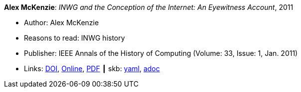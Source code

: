 *Alex McKenzie*: _INWG and the Conception of the Internet: An Eyewitness Account_, 2011

* Author: Alex McKenzie
* Reasons to read: INWG history
* Publisher: IEEE Annals of the History of Computing (Volume: 33, Issue: 1, Jan. 2011)
* Links:
      link:https://doi.org/10.1109/MAHC.2011.9[DOI],
      link:http://alexmckenzie.weebly.com/inwg-and-the-conception-of-the-internet-an-eyewitness-account.html[Online],
      link:https://ieeexplore.ieee.org/stamp/stamp.jsp?arnumber=5723076[PDF]
    ┃ skb:
        https://github.com/vdmeer/skb/tree/master/data/library/article/2010/mckenzie-2011-ieee.yaml[yaml],
        https://github.com/vdmeer/skb/tree/master/data/library/article/2010/mckenzie-2011-ieee.adoc[adoc]

